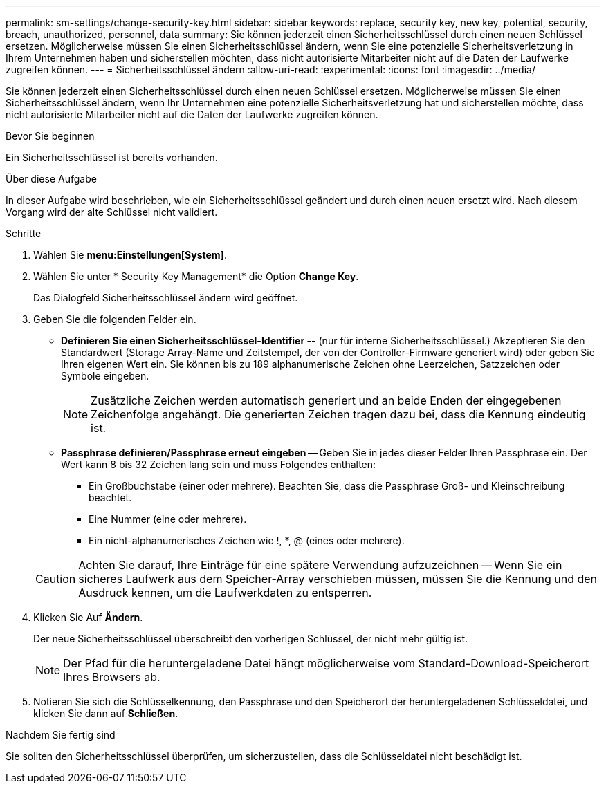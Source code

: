 ---
permalink: sm-settings/change-security-key.html 
sidebar: sidebar 
keywords: replace, security key, new key, potential, security, breach, unauthorized, personnel, data 
summary: Sie können jederzeit einen Sicherheitsschlüssel durch einen neuen Schlüssel ersetzen. Möglicherweise müssen Sie einen Sicherheitsschlüssel ändern, wenn Sie eine potenzielle Sicherheitsverletzung in Ihrem Unternehmen haben und sicherstellen möchten, dass nicht autorisierte Mitarbeiter nicht auf die Daten der Laufwerke zugreifen können. 
---
= Sicherheitsschlüssel ändern
:allow-uri-read: 
:experimental: 
:icons: font
:imagesdir: ../media/


[role="lead"]
Sie können jederzeit einen Sicherheitsschlüssel durch einen neuen Schlüssel ersetzen. Möglicherweise müssen Sie einen Sicherheitsschlüssel ändern, wenn Ihr Unternehmen eine potenzielle Sicherheitsverletzung hat und sicherstellen möchte, dass nicht autorisierte Mitarbeiter nicht auf die Daten der Laufwerke zugreifen können.

.Bevor Sie beginnen
Ein Sicherheitsschlüssel ist bereits vorhanden.

.Über diese Aufgabe
In dieser Aufgabe wird beschrieben, wie ein Sicherheitsschlüssel geändert und durch einen neuen ersetzt wird. Nach diesem Vorgang wird der alte Schlüssel nicht validiert.

.Schritte
. Wählen Sie *menu:Einstellungen[System]*.
. Wählen Sie unter * Security Key Management* die Option *Change Key*.
+
Das Dialogfeld Sicherheitsschlüssel ändern wird geöffnet.

. Geben Sie die folgenden Felder ein.
+
** *Definieren Sie einen Sicherheitsschlüssel-Identifier --* (nur für interne Sicherheitsschlüssel.) Akzeptieren Sie den Standardwert (Storage Array-Name und Zeitstempel, der von der Controller-Firmware generiert wird) oder geben Sie Ihren eigenen Wert ein. Sie können bis zu 189 alphanumerische Zeichen ohne Leerzeichen, Satzzeichen oder Symbole eingeben.
+
[NOTE]
====
Zusätzliche Zeichen werden automatisch generiert und an beide Enden der eingegebenen Zeichenfolge angehängt. Die generierten Zeichen tragen dazu bei, dass die Kennung eindeutig ist.

====
** *Passphrase definieren/Passphrase erneut eingeben* -- Geben Sie in jedes dieser Felder Ihren Passphrase ein. Der Wert kann 8 bis 32 Zeichen lang sein und muss Folgendes enthalten:
+
*** Ein Großbuchstabe (einer oder mehrere). Beachten Sie, dass die Passphrase Groß- und Kleinschreibung beachtet.
*** Eine Nummer (eine oder mehrere).
*** Ein nicht-alphanumerisches Zeichen wie !, *, @ (eines oder mehrere).




+
[CAUTION]
====
Achten Sie darauf, Ihre Einträge für eine spätere Verwendung aufzuzeichnen -- Wenn Sie ein sicheres Laufwerk aus dem Speicher-Array verschieben müssen, müssen Sie die Kennung und den Ausdruck kennen, um die Laufwerkdaten zu entsperren.

====
. Klicken Sie Auf *Ändern*.
+
Der neue Sicherheitsschlüssel überschreibt den vorherigen Schlüssel, der nicht mehr gültig ist.

+
[NOTE]
====
Der Pfad für die heruntergeladene Datei hängt möglicherweise vom Standard-Download-Speicherort Ihres Browsers ab.

====
. Notieren Sie sich die Schlüsselkennung, den Passphrase und den Speicherort der heruntergeladenen Schlüsseldatei, und klicken Sie dann auf *Schließen*.


.Nachdem Sie fertig sind
Sie sollten den Sicherheitsschlüssel überprüfen, um sicherzustellen, dass die Schlüsseldatei nicht beschädigt ist.
